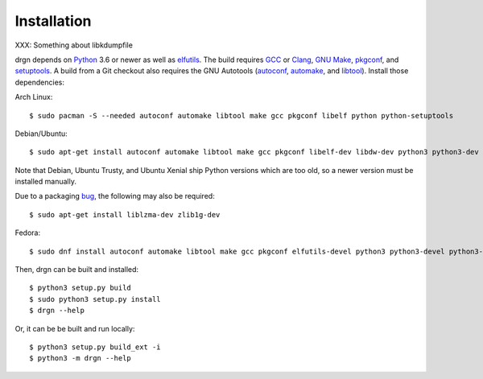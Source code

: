 Installation
============

XXX: Something about libkdumpfile

.. highlight:: console

drgn depends on `Python <https://www.python.org/>`_ 3.6 or newer as well as
`elfutils <https://sourceware.org/elfutils/>`_. The build requires `GCC
<https://gcc.gnu.org/>`_ or `Clang <https://clang.llvm.org/>`_, `GNU Make
<https://www.gnu.org/software/make/>`_, `pkgconf <http://pkgconf.org/>`_, and
`setuptools <https://pypi.org/project/setuptools/>`_. A build from a Git
checkout also requires the GNU Autotools (`autoconf
<https://www.gnu.org/software/autoconf/>`_, `automake
<https://www.gnu.org/software/automake/automake.html>`_, and `libtool
<https://www.gnu.org/software/libtool/libtool.html>`_). Install those
dependencies:

Arch Linux::

    $ sudo pacman -S --needed autoconf automake libtool make gcc pkgconf libelf python python-setuptools

Debian/Ubuntu::

    $ sudo apt-get install autoconf automake libtool make gcc pkgconf libelf-dev libdw-dev python3 python3-dev python3-setuptools

Note that Debian, Ubuntu Trusty, and Ubuntu Xenial ship Python versions which
are too old, so a newer version must be installed manually.

Due to a packaging `bug
<https://bugs.debian.org/cgi-bin/bugreport.cgi?bug=885071>`_, the following may
also be required::

    $ sudo apt-get install liblzma-dev zlib1g-dev

Fedora::

    $ sudo dnf install autoconf automake libtool make gcc pkgconf elfutils-devel python3 python3-devel python3-setuptools

Then, drgn can be built and installed::

    $ python3 setup.py build
    $ sudo python3 setup.py install
    $ drgn --help

Or, it can be be built and run locally::

    $ python3 setup.py build_ext -i
    $ python3 -m drgn --help

